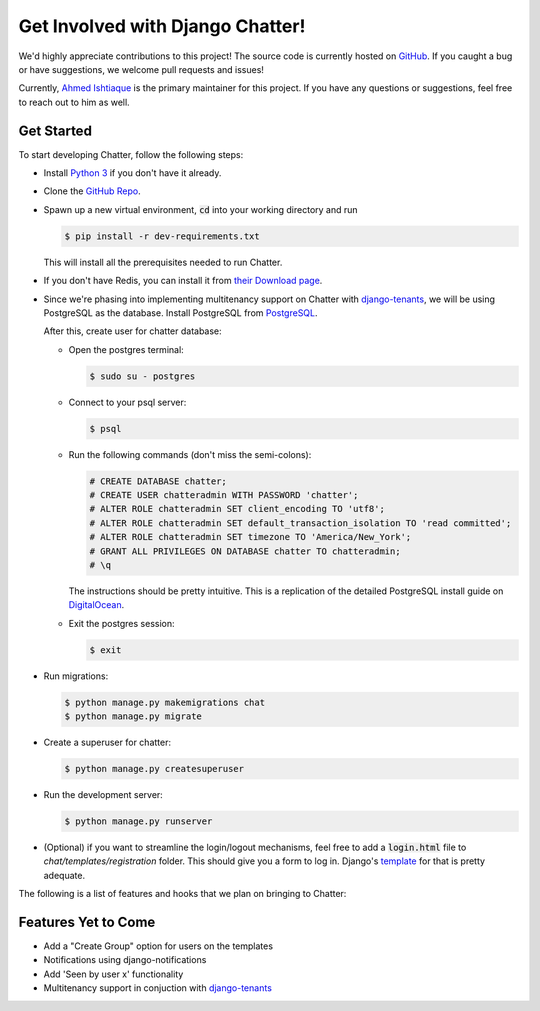 Get Involved with Django Chatter!
=================================

We'd highly appreciate contributions to this project! The source code is currently
hosted on `GitHub <https://www.github.com/dibs-devs/chatter>`_. If you caught a
bug or have suggestions, we welcome pull requests and issues!

Currently, `Ahmed Ishtiaque <https://ishtiaque06.github.io>`_ is the primary maintainer
for this project. If you have any questions or suggestions, feel free to
reach out to him as well.

Get Started
-----------

To start developing Chatter, follow the following steps:

* Install `Python 3 <https://www.python.org/>`_ if you don't have it already.
* Clone the `GitHub Repo <https://github.com/dibs-devs/chatter>`_.
* Spawn up a new virtual environment, :code:`cd` into your working directory
  and run

  .. code-block:: bash

    $ pip install -r dev-requirements.txt

  This will install all the prerequisites needed to run Chatter.
* If you don't have Redis, you can install it from
  `their Download page <https://redis.io/download>`_.

* Since we're phasing into implementing multitenancy support on Chatter with
  `django-tenants <https://www.github.com/tomturner/django-tenants>`_, we will
  be using PostgreSQL as the database. Install PostgreSQL from
  `PostgreSQL <https://www.postgresql.org/>`_.

  After this, create user for chatter database:

  * Open the postgres terminal:

    .. code-block:: bash

      $ sudo su - postgres

  * Connect to your psql server:

    .. code-block:: bash

      $ psql

  * Run the following commands (don't miss the semi-colons):

    .. code-block:: bash

      # CREATE DATABASE chatter;
      # CREATE USER chatteradmin WITH PASSWORD 'chatter';
      # ALTER ROLE chatteradmin SET client_encoding TO 'utf8';
      # ALTER ROLE chatteradmin SET default_transaction_isolation TO 'read committed';
      # ALTER ROLE chatteradmin SET timezone TO 'America/New_York';
      # GRANT ALL PRIVILEGES ON DATABASE chatter TO chatteradmin;
      # \q

    The instructions should be pretty intuitive. This is a replication of the
    detailed PostgreSQL install guide on
    `DigitalOcean <https://www.digitalocean.com/
    community/tutorials/how-to-use-postgresql-with-your-django-application
    -on-ubuntu-14-04>`_.

  * Exit the postgres session:

    .. code-block:: bash

      $ exit

* Run migrations:

  .. code-block:: bash

    $ python manage.py makemigrations chat
    $ python manage.py migrate

* Create a superuser for chatter:

  .. code-block:: bash

    $ python manage.py createsuperuser

* Run the development server:

  .. code-block:: bash

    $ python manage.py runserver

* (Optional) if you want to streamline the login/logout mechanisms, feel free to
  add a :code:`login.html` file to `chat/templates/registration` folder. This
  should give you a form to log in. Django's
  `template <https://docs.djangoproject.com/
  en/2.1/topics/auth/default/#django.contrib.auth.views.LoginView>`_
  for that is pretty adequate.

The following is a list of features and hooks that we plan on bringing to Chatter:

Features Yet to Come
--------------------
* Add a "Create Group" option for users on the templates
* Notifications using django-notifications
* Add 'Seen by user x' functionality
* Multitenancy support in conjuction with
  `django-tenants <https://www.github.com/tomturner/django-tenants>`_

